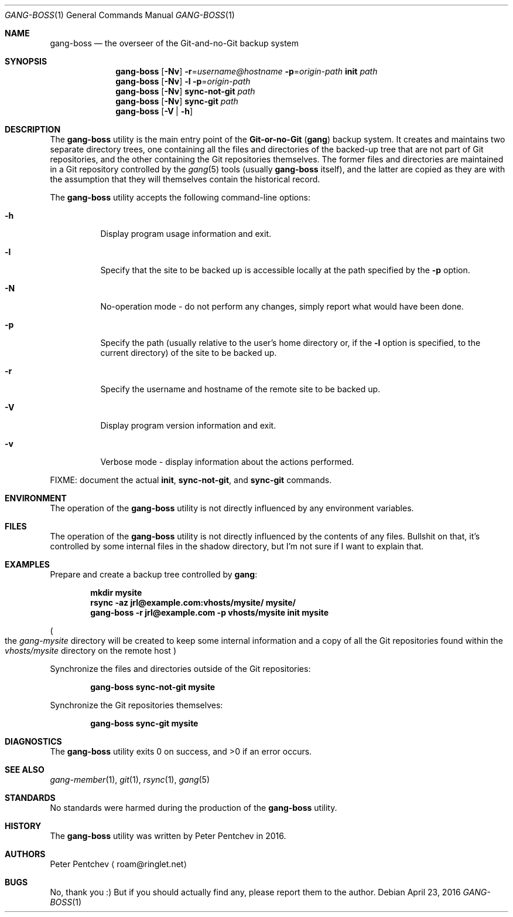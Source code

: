 .\" Copyright (c) 2016  Peter Pentchev
.\" All rights reserved.
.\"
.\" Redistribution and use in source and binary forms, with or without
.\" modification, are permitted provided that the following conditions
.\" are met:
.\" 1. Redistributions of source code must retain the above copyright
.\"    notice, this list of conditions and the following disclaimer.
.\" 2. Redistributions in binary form must reproduce the above copyright
.\"    notice, this list of conditions and the following disclaimer in the
.\"    documentation and/or other materials provided with the distribution.
.\"
.\" THIS SOFTWARE IS PROVIDED BY THE AUTHOR AND CONTRIBUTORS ``AS IS'' AND
.\" ANY EXPRESS OR IMPLIED WARRANTIES, INCLUDING, BUT NOT LIMITED TO, THE
.\" IMPLIED WARRANTIES OF MERCHANTABILITY AND FITNESS FOR A PARTICULAR PURPOSE
.\" ARE DISCLAIMED.  IN NO EVENT SHALL THE AUTHOR OR CONTRIBUTORS BE LIABLE
.\" FOR ANY DIRECT, INDIRECT, INCIDENTAL, SPECIAL, EXEMPLARY, OR CONSEQUENTIAL
.\" DAMAGES (INCLUDING, BUT NOT LIMITED TO, PROCUREMENT OF SUBSTITUTE GOODS
.\" OR SERVICES; LOSS OF USE, DATA, OR PROFITS; OR BUSINESS INTERRUPTION)
.\" HOWEVER CAUSED AND ON ANY THEORY OF LIABILITY, WHETHER IN CONTRACT, STRICT
.\" LIABILITY, OR TORT (INCLUDING NEGLIGENCE OR OTHERWISE) ARISING IN ANY WAY
.\" OUT OF THE USE OF THIS SOFTWARE, EVEN IF ADVISED OF THE POSSIBILITY OF
.\" SUCH DAMAGE.
.\"
.Dd April 23, 2016
.Dt GANG-BOSS 1
.Os
.Sh NAME
.Nm gang-boss
.Nd the overseer of the Git-and-no-Git backup system
.Sh SYNOPSIS
.Nm
.Op Fl Nv
.Fl r Ns = Ns Ar username@hostname
.Fl p Ns = Ns Ar origin-path
.Cm init
.Ar path
.Nm
.Op Fl Nv
.Fl l
.Fl p Ns = Ns Ar origin-path
.Nm
.Op Fl Nv
.Cm sync-not-git
.Ar path
.Nm
.Op Fl Nv
.Cm sync-git
.Ar path
.Nm
.Op Fl V | Fl h
.Sh DESCRIPTION
The
.Nm
utility is the main entry point of the
.Nm Git-or-no-Git
.Pq Nm gang
backup system.
It creates and maintains two separate directory trees, one containing
all the files and directories of the backed-up tree that are not part of
Git repositories, and the other containing the Git repositories
themselves.
The former files and directories are maintained in a Git repository
controlled by the
.Xr gang 5
tools (usually
.Nm
itself), and the latter are copied as they are with the assumption that
they will themselves contain the historical record.
.Pp
The
.Nm
utility accepts the following command-line options:
.Bl -tag -width indent
.It Fl h
Display program usage information and exit.
.It Fl l
Specify that the site to be backed up is accessible locally at the path
specified by the
.Fl p
option.
.It Fl N
No-operation mode - do not perform any changes, simply report what would
have been done.
.It Fl p
Specify the path (usually relative to the user's home directory or, if
the
.Fl l
option is specified, to the current directory) of the site to be backed up.
.It Fl r
Specify the username and hostname of the remote site to be backed up.
.It Fl V
Display program version information and exit.
.It Fl v
Verbose mode - display information about the actions performed.
.El
.Pp
FIXME: document the actual
.Cm init ,
.Cm sync-not-git ,
and
.Cm sync-git
commands.
.Sh ENVIRONMENT
The operation of the
.Nm
utility is not directly influenced by any environment variables.
.Sh FILES
The operation of the
.Nm
utility is not directly influenced by the contents of any files.
Bullshit on that, it's controlled by some internal files in
the shadow directory, but I'm not sure if I want to explain that.
.Sh EXAMPLES
Prepare and create a backup tree controlled by
.Nm gang :
.Pp
.Dl mkdir mysite
.Dl rsync -az jrl@example.com:vhosts/mysite/ mysite/
.Dl gang-boss -r jrl@example.com -p vhosts/mysite init mysite
.Pp
.Po
the
.Pa gang-mysite
directory will be created to keep some internal information and
a copy of all the Git repositories found within the
.Pa vhosts/mysite
directory on the remote host
.Pc
.Pp
Synchronize the files and directories outside of the Git repositories:
.Pp
.Dl gang-boss sync-not-git mysite
.Pp
Synchronize the Git repositories themselves:
.Pp
.Dl gang-boss sync-git mysite
.Pp
.Sh DIAGNOSTICS
.Ex -std
.Sh SEE ALSO
.Xr gang-member 1 ,
.Xr git 1 ,
.Xr rsync 1 ,
.Xr gang 5
.Sh STANDARDS
No standards were harmed during the production of the
.Nm
utility.
.Sh HISTORY
The
.Nm
utility was written by Peter Pentchev in 2016.
.Sh AUTHORS
.An Peter Pentchev
.Aq roam@ringlet.net
.Sh BUGS
No, thank you :)
But if you should actually find any, please report them
to the author.

